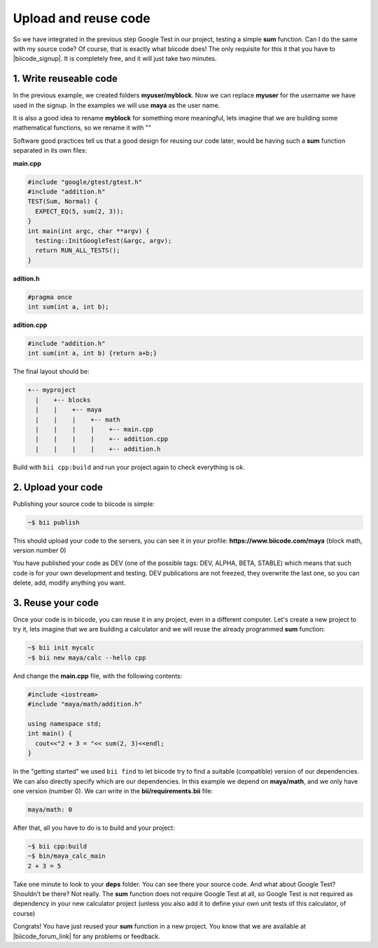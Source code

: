 .. _cpp_publish_reuse:

Upload and reuse code
=========================

So we have integrated in the previous step Google Test in our project, testing a simple **sum** function. Can I do the same with my source code? Of course, that is exactly what biicode does! 
The only requisite for this it that you have to |biicode_signup|. It is completely free, and it will just take two minutes.


.. |biicode_signup| raw:: html
   
   <span id="biicode_signup">
   <a href="https://www.biicode.com/accounts/signup" target="_blank">register an account</a>
   </span>
   <script type="text/javascript">
    mixpanel.track_links("#nav a", "ClickRegisterLink", {
        "referrer": document.referrer
    });
   </script>

1. Write reuseable code
-------------------------------------
In the previous example, we created folders **myuser/myblock**. Now we can replace **myuser** for the username we have used in the signup. In the examples we will use **maya** as the user name.

It is also a good idea to rename **myblock** for something more meaningful, lets imagine that we are building some mathematical functions, so we rename it with ""


Software good practices tell us that a good design for reusing our code later, would be having such a **sum** function separated in its own files:

**main.cpp**

.. code-block:: cpp

  #include "google/gtest/gtest.h"
  #include "addition.h"
  TEST(Sum, Normal) {
    EXPECT_EQ(5, sum(2, 3));
  }
  int main(int argc, char **argv) {
    testing::InitGoogleTest(&argc, argv);
    return RUN_ALL_TESTS();
  }


**adition.h**

.. code-block:: cpp

  #pragma once
  int sum(int a, int b);


**adition.cpp**

.. code-block:: cpp

  #include "addition.h"
  int sum(int a, int b) {return a+b;}

The final layout should be:

.. code-block:: text

  +-- myproject
    |    +-- blocks
    |    |    +-- maya
    |    |    |    +-- math
    |    |    |    |    +-- main.cpp
    |    |    |    |    +-- addition.cpp
    |    |    |    |    +-- addition.h


Build with ``bii cpp:build`` and run your project again to check everything is ok.


2. Upload your code
-------------------------------------

Publishing your source code to biicode is simple:

.. code-block:: bash

   ~$ bii publish

This should upload your code to the servers, you can see it in your profile: **https://www.biicode.com/maya** (block math, version number 0)

You have published your code as DEV (one of the possible tags: DEV, ALPHA, BETA, STABLE) which means that such code is for your own development and testing. DEV publications are not freezed, they overwrite the last one, so you can delete, add, modify anything you want.


3. Reuse your code
-------------------------------------
Once your code is in biicode, you can reuse it in any project, even in a different computer. Let's create a new project to try it, lets imagine that we are building a calculator and we will reuse the already programmed **sum** function:


.. code-block:: bash

  ~$ bii init mycalc
  ~$ bii new maya/calc --hello cpp

And change the **main.cpp** file, with the following contents:

.. code-block:: cpp

  #include <iostream>
  #include "maya/math/addition.h"

  using namespace std;
  int main() {
    cout<<"2 + 3 = "<< sum(2, 3)<<endl;
  }

In the "getting started" we used ``bii find`` to let biicode try to find a suitable (compatible) version of our dependencies. We can also directly specify which are our dependencies. In this example we depend on **maya/math**, and we only have one version (number 0). We can write in the **bii/requirements.bii** file:

.. code-block:: text

  maya/math: 0

After that, all you have to do is to build and your project:

.. code-block:: bash

  ~$ bii cpp:build
  ~$ bin/maya_calc_main
  2 + 3 = 5


.. container:: infonote

  Take one minute to look to your **deps** folder. You can see there your source code. And what about Google Test? Shouldn't be there? Not really. The **sum** function does not require Google Test at all, so Google Test is not required as dependency in your new calculator project (unless you also add it to define your own unit tests of this calculator, of course)


Congrats! You have just reused your **sum** function in a new project. You know that we are available at |biicode_forum_link| for any problems or feedback.

.. |biicode_forum_link| raw:: html

   <a href="http://forum.biicode.com" target="_blank">the biicode forum</a>

